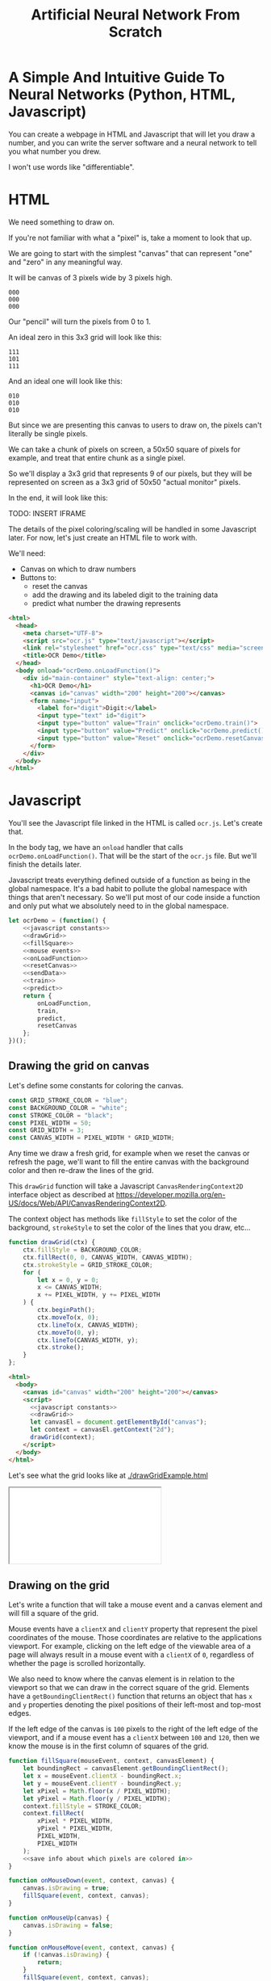 #+TITLE: Artificial Neural Network From Scratch

* A Simple And Intuitive Guide To Neural Networks (Python, HTML, Javascript)

You can create a webpage in HTML and Javascript that will let you draw a number, and you can write the server software and a neural network to tell you what number you drew.

I won't use words like "differentiable".

* HTML

We need something to draw on.

If you're not familiar with what a "pixel" is, take a moment to look that up.

We are going to start with the simplest "canvas" that can represent "one" and "zero" in any meaningful way.

It will be canvas of 3 pixels wide by 3 pixels high.

#+begin_example
000
000
000
#+end_example

Our "pencil" will turn the pixels from 0 to 1.

An ideal zero in this 3x3 grid will look like this:

#+begin_example
111
101
111
#+end_example

And an ideal one will look like this:

#+begin_example
010
010
010
#+end_example

But since we are presenting this canvas to users to draw on, the pixels can't literally be single pixels.

We can take a chunk of pixels on screen, a 50x50 square of pixels for example, and treat that entire chunk as a single pixel.

So we'll display a 3x3 grid that represents 9 of our pixels, but they will be represented on screen as a 3x3 grid of 50x50 "actual monitor" pixels.

In the end, it will look like this:

TODO: INSERT IFRAME

The details of the pixel coloring/scaling will be handled in some Javascript later. For now, let's just create an HTML file to work with.

We'll need:

- Canvas on which to draw numbers
- Buttons to:
  - reset the canvas
  - add the drawing and its labeled digit to the training data
  - predict what number the drawing represents

#+BEGIN_SRC html :tangle ocr.html :mkdirp yes :noweb yes
<html>
  <head>
    <meta charset="UTF-8">
    <script src="ocr.js" type="text/javascript"></script>
    <link rel="stylesheet" href="ocr.css" type="text/css" media="screen" />
    <title>OCR Demo</title>
  </head>
  <body onload="ocrDemo.onLoadFunction()">
    <div id="main-container" style="text-align: center;">
      <h1>OCR Demo</h1>
      <canvas id="canvas" width="200" height="200"></canvas>
      <form name="input">
        <label for="digit">Digit:</label>
        <input type="text" id="digit">
        <input type="button" value="Train" onclick="ocrDemo.train()">
        <input type="button" value="Predict" onclick="ocrDemo.predict()">
        <input type="button" value="Reset" onclick="ocrDemo.resetCanvas()">
      </form>
    </div>
  </body>
</html>
#+END_SRC

* Javascript

You'll see the Javascript file linked in the HTML is called ~ocr.js~. Let's create that.

In the body tag, we have an ~onload~ handler that calls ~ocrDemo.onLoadFunction()~. That will
be the start of the ~ocr.js~ file. But we'll finish the details later.

Javascript treats everything defined outside of a function as being in the global namespace. It's a bad habit to pollute the global namespace with things that aren't necessary. So we'll put most of our code inside a function and only put what we absolutely need to in the global namespace.

#+NAME: ocr.js
#+BEGIN_SRC javascript :tangle ocr.js :noweb no-export
let ocrDemo = (function() {
    <<javascript constants>>
    <<drawGrid>>
    <<fillSquare>>
    <<mouse events>>
    <<onLoadFunction>>
    <<resetCanvas>>
    <<sendData>>
    <<train>>
    <<predict>>
    return {
        onLoadFunction,
        train,
        predict,
        resetCanvas
    };
})();
#+END_SRC

** Drawing the grid on canvas

Let's define some constants for coloring the canvas.

#+BEGIN_SRC javascript :noweb-ref "javascript constants"
const GRID_STROKE_COLOR = "blue";
const BACKGROUND_COLOR = "white";
const STROKE_COLOR = "black";
const PIXEL_WIDTH = 50;
const GRID_WIDTH = 3;
const CANVAS_WIDTH = PIXEL_WIDTH * GRID_WIDTH;
#+END_SRC

Any time we draw a fresh grid, for example when we reset the canvas or refresh the page, we'll want to fill the entire canvas with the background color and then re-draw the lines of the grid.

This ~drawGrid~ function will take a Javascript ~CanvasRenderingContext2D~ interface object as described at https://developer.mozilla.org/en-US/docs/Web/API/CanvasRenderingContext2D.

The context object has methods like ~fillStyle~ to set the color of the background, ~strokeStyle~ to set the color of the lines that you draw, etc...

#+NAME: drawGrid
#+BEGIN_SRC javascript
function drawGrid(ctx) {
    ctx.fillStyle = BACKGROUND_COLOR;
    ctx.fillRect(0, 0, CANVAS_WIDTH, CANVAS_WIDTH);
    ctx.strokeStyle = GRID_STROKE_COLOR;
    for (
        let x = 0, y = 0;
        x <= CANVAS_WIDTH;
        x += PIXEL_WIDTH, y += PIXEL_WIDTH
    ) {
        ctx.beginPath();
        ctx.moveTo(x, 0);
        ctx.lineTo(x, CANVAS_WIDTH);
        ctx.moveTo(0, y);
        ctx.lineTo(CANVAS_WIDTH, y);
        ctx.stroke();
    }
};
#+END_SRC

#+NAME: draw grid example
#+BEGIN_SRC html :tangle drawGridExample.html :noweb no-export
<html>
  <body>
    <canvas id="canvas" width="200" height="200"></canvas>
    <script>
      <<javascript constants>>
      <<drawGrid>>
      let canvasEl = document.getElementById("canvas");
      let context = canvasEl.getContext("2d");
      drawGrid(context);
    </script>
  </body>
</html>
#+END_SRC

Let's see what the grid looks like at [[./drawGridExample.html]]

#+begin_export html
<iframe src="drawGridExample.html"></iframe>
#+end_export

** Drawing on the grid

Let's write a function that will take a mouse event and a canvas element and will fill a square of the grid.

Mouse events have a ~clientX~ and ~clientY~ property that represent the pixel coordinates of the mouse. Those coordinates are relative to the applications viewport. For example, clicking on the left edge of the viewable area of a page will always result in a mouse event with a ~clientX~ of ~0~, regardless of whether the page is scrolled horizontally.

We also need to know where the canvas element is in relation to the viewport so that we can draw in the correct square of the grid. Elements have a ~getBoundingClientRect()~ function that returns an object that has ~x~ and ~y~ properties denoting the pixel positions of their left-most and top-most edges.

If the left edge of the canvas is ~100~ pixels to the right of the left edge of the viewport, and if a mouse event has a ~clientX~ between ~100~ and ~120~, then we know the mouse is in the first column of squares of the grid.

#+NAME: fillSquare
#+BEGIN_SRC javascript :noweb yes
function fillSquare(mouseEvent, context, canvasElement) {
    let boundingRect = canvasElement.getBoundingClientRect();
    let x = mouseEvent.clientX - boundingRect.x;
    let y = mouseEvent.clientY - boundingRect.y;
    let xPixel = Math.floor(x / PIXEL_WIDTH);
    let yPixel = Math.floor(y / PIXEL_WIDTH);
    context.fillStyle = STROKE_COLOR;
    context.fillRect(
        xPixel * PIXEL_WIDTH,
        yPixel * PIXEL_WIDTH,
        PIXEL_WIDTH,
        PIXEL_WIDTH
    );
    <<save info about which pixels are colored in>>
}
#+END_SRC

#+NAME: mouse events
#+BEGIN_SRC javascript
function onMouseDown(event, context, canvas) {
    canvas.isDrawing = true;
    fillSquare(event, context, canvas);
}

function onMouseUp(canvas) {
    canvas.isDrawing = false;
}

function onMouseMove(event, context, canvas) {
    if (!canvas.isDrawing) {
        return;
    }
    fillSquare(event, context, canvas);
}
#+END_SRC

Let's try it out! See [[./mouseEventsExample.html]]

#+BEGIN_SRC html :tangle mouseEventsExample.html :noweb no-export
<html>
  <body>
    <canvas id="canvas" width="200" height="200"></canvas>
    <script>
      <<javascript constants>>
      <<drawGrid>>
      let canvasEl = document.getElementById("canvas");
      let context = canvasEl.getContext("2d");
      drawGrid(context);

      <<fillSquare>>
      <<mouse events>>
      canvasEl.onmousemove = function(event) { onMouseMove(event, context, canvasEl); };
      canvasEl.onmousedown = function(event) { onMouseDown(event, context, canvasEl); };
      canvasEl.onmouseup = function(_) { onMouseUp(canvasEl); };
    </script>
  </body>
</html>
#+END_SRC

We also need a variable to store the information regarding which pixels make up the drawn number.

We can imagine each row in the grid as being a list of values of either ~1~ or ~0~.

If there is ink in the pixel, then the pixel will be represented in the list as ~1~.

If there is no ink coloring the pixel, then the value will be ~0~.

So, if our zero looks like this:

#+begin_example
111
101
111
#+end_example

Then the list representing the first row will be:

#+begin_example
[1, 1, 1]
#+end_example

And the list representing the second row will be:

#+begin_example
[1, 0, 1]
#+end_example

And we can combine each of the three rows into an list of lists:

#+begin_example
[[1, 1, 1],
 [1, 0, 1],
 [1, 1, 1]]
#+end_example

We may eventually need to treat this data in a different structure. But this list of lists is convenient for now.

It will start off empty. Every pixel will have a value of ~0~, representing that there is no "ink" on the canvas. No number has been drawn.

#+BEGIN_SRC javascript :noweb-ref "javascript constants"
let pixelData = [[0, 0, 0],
                 [0, 0, 0],
                 [0, 0, 0]];
#+END_SRC

Along with coloring the square in the grid, we also want to store the information that we colored a particular pixel in our pixelData that we'll later send to a server to either train our model or make a prediction.

#+NAME: save info about which pixels are colored in
#+begin_src javascript
let pixelIndex = yPixel * GRID_WIDTH + xPixel;
pixelData[pixelIndex] = 1;
#+end_src

Now we have everything we need to complete our ~onLoadFunction~. In it, we'll do all our initial one-time setup: draw the grid and establish mouse events.

#+NAME: onLoadFunction
#+BEGIN_SRC javascript :noweb no-export
function onLoadFunction() {
    resetCanvas();
    let canvasEl = document.getElementById("canvas");
    let context = canvasEl.getContext("2d");
    canvasEl.onmousemove = function(event) { onMouseMove(event, context, canvasEl); };
    canvasEl.onmousedown = function(event) { onMouseDown(event, context, canvasEl); };
    canvasEl.onmouseup = function(_) { onMouseUp(canvasEl); };
}
#+END_SRC

For the functionality of clearing the canvas to reset our drawing, we'll simple re-draw the grid and clear out the variable that stores which squares of the grid were colored.

#+NAME: resetCanvas
#+BEGIN_SRC javascript
function resetCanvas() {
    let canvasEl = document.getElementById("canvas");
    let context = canvasEl.getContext("2d");
    let gridSize = Math.pow((CANVAS_WIDTH / PIXEL_WIDTH), 2);
    pixelData = [];
    while (gridSize--) pixelData.push(0);
    console.log(pixelData);
    drawGrid(context);
}
#+END_SRC

** Sending data to the server

#+NAME: server communication
#+BEGIN_SRC javascript
<<sendData>>
<<train>>
<<predict>>
#+END_SRC

#+NAME: sendData
#+BEGIN_SRC javascript
function sendData(path, json) {
    let xhr = new XMLHttpRequest();
    xhr.open("POST", `http://${HOST}:${PORT}/${path}`);
    xhr.onload = function() {
        if (xhr.status == 200) {
            let responseJSON = JSON.parse(xhr.responseText);
            if (responseJSON && responseJSON.type == "predict") {
                alert(`The neural network predicts you wrote a '${responseJSON.result}'`)
            }
        } else {
            alert(`Server returned status ${xhr.status}.`);
        }
    };
    xhr.onerror = function() {
        alert(`Error occured while connecting to server: ${xhr.target.statusText}`);
    };
    let msg = JSON.stringify(json);
    xhr.setRequestHeader("Content-Length", msg.length);
    xhr.setRequestHeader("Connection", "close");
    xhr.send(msg);
}
#+END_SRC

#+NAME: train
#+BEGIN_SRC javascript
function train() {
    let digitValue = document.getElementById("digit").value;
    if (!digitValue.match(/^\d/)) {
        alert("Please type and draw a digit in order to train the network.");
        return;
    }
    let json = {
        image: pixelData,
        label: digitValue
    };
    sendData("train", json);
}
#+END_SRC

#+NAME: predict
#+BEGIN_SRC javascript
function predict() {
    if (pixelData.indexOf(1) < 0) {
        alert("Please draw a digit in order to use prediction.");
    } else {
        let json = {
            image: pixelData,
        };
        sendData("predict", json);
    }
}
#+END_SRC

* Neural Network Code

#+begin_src javascript :tangle neuralNetwork.js
const INPUT_NODE_COUNT = 9; // 1 input node for each pixel
const HIDDEN_NODE_COUT = 6; // chosen relatively arbitrarily
const OUTPUT_NODE_COUNT = 2; // 0 or 1

const IDEAL_ZERO = [[1, 1, 1],
                    [1, 0, 1],
                    [1, 1, 1]];

const IDEAL_ONE  = [[0, 1, 0],
                    [0, 1, 0],
                    [0, 1, 0]];

// Weights should be initialized to random values.
let weights = [[0, 0, 0],
               [0, 0, 0],
               [0, 0, 0]];

function flatten(grid) {
  return Array.prototype.concat.apply([], grid);
}

function inputVectorDotProductWeightsMatrix(inputs, weights) {
  let result = [];
  inputs.reduce((runningSum, currentInputValue, weightsIndex) => {
    return runningSum + (currentInputValue * weights[weightsIndex][inputIndex]);
  }, 0)
}

let neural_network = OCRNeuralNetwork(
  INPUT_NODE_COUNT,
  HIDDEN_NODE_COUNT,
  OUTPUT_NODE_COUNT,
  "neuralNetwork.json"
)
#+end_src


* Python Server

#+BEGIN_SRC python :tangle server.py
import http.server
import json
import numpy as np
from functools import partial

import nn

HOST_NAME = "localhost"
PORT_NUMBER = 8888
INPUT_NODE_COUNT = 784
HIDDEN_NODE_COUNT = 40
OUTPUT_NODE_COUNT = 10

neural_network = nn.OCRNeuralNetwork(
    INPUT_NODE_COUNT,
    HIDDEN_NODE_COUNT,
    OUTPUT_NODE_COUNT,
    "neural_network.json"
)


class JSONHandler(http.server.SimpleHTTPRequestHandler):
    def do_POST(self):
        response_code = 200
        response = ""
        content_len = int(self.headers.get("Content-Length", 0))
        content = self.rfile.read(content_len)
        payload = json.loads(content)
        if self.path == "/train":
            neural_network.back_propagate(np.array(payload["image"]), int(payload["label"]))
            response_code = 200
        elif self.path == "/predict":
            response_code = 200
            predictions = neural_network.predict(np.array(payload["image"]))
            print(predictions)
            prediction = max(predictions)
            response = {"type": "predict", "result": predictions.tolist().index(prediction)}
        elif self.path == "/initialize":
            response_code = 200
            neural_network.initialize()
        else:
            response_code = 404
        self.send_response(response_code)
        self.send_header("Content-Type", "application/json")
        self.end_headers()
        if response:
            self.wfile.write(json.dumps(response).encode("utf-8"))

def main():
    print(f"Serving HTTP on {HOST_NAME} port {PORT_NUMBER}")
    httpd = http.server.HTTPServer((HOST_NAME, PORT_NUMBER), partial(JSONHandler, directory="."))
    try:
        httpd.serve_forever()
    except KeyboardInterrupt:
        pass
    else:
        print("Unexpected server exception occurred.")
    finally:
        httpd.server_close()

if __name__ == "__main__":
    main()
#+END_SRC

* Neural Network

** Requirements

Numpy is the only external requirement we'll need.

Numpy provides some useful functions for operating on 2-dimensional arrays, like the data structure behind our pixels that stores which pixels are "drawn" and which are "empty" as part of the handwritten "1" or "0".

#+BEGIN_SRC plaintext :tangle requirements.txt
numpy
#+END_SRC

** What is an Artificial Neural Network?

*** The "Model" *is* the weights...

** Implementing a single Perceptron

** How to tell if data is linealy seperable?

*** XOR example

** Backpropagation
:PROPERTIES:
:header-args:python: :session *backpropagation*
:END:

I want this code to be perfectly repeatable. But since we'll be initializing some random numbers, you're results might vary if you try to run this code. Therefore, let's give Numpy a specific seed for its random number generation so that we all get the same "random" numbers.

#+begin_src python :results none :noweb yes
<<imports>>
<<helpers>>
random_state = RandomState(MT19937(SeedSequence(42)))
#+end_src

We want to predict whether a number is ~0~ or ~1~.

Input is a 3x3 grid. 9 values.

#+begin_src python :results output :noweb yes
ideal_zero = flatten([[1, 1, 1],
                      [1, 0, 1],
                      [1, 1, 1]])
ideal_one  = flatten([[0, 1, 0],
                      [0, 1, 0],
                      [0, 1, 0]])

# Truncated to 2 decimal places for nicer printing for examples.
vector_round = np.vectorize(round)
random_state = RandomState(MT19937(SeedSequence(42)))
weights = vector_round(random_state.rand(2, 9), 2)

# Given the above, we want to adjust our weights such that:
#
# np.dot(weights, ideal_zero) == [1, 0]
# and
# np.dot(weights, ideal_one) == [0, 1]
#
# Or, more accurately...
# prediction = np.dot(weights, ideal_zero)
# prediction.index(max(prediction)) == 0
# prediction = np.dot(weights, ideal_zero)
# prediction.index(max(prediction)) == 1
print(f"Ideal zero: {ideal_zero}")
print(f"Ideal one:  {ideal_one}")
print(f"Weights (random):\n{weights}")
print(f"Zero prediction: {np.dot(weights, ideal_zero)}")
print(f"One prediction:  {np.dot(weights, ideal_one)}")
#+end_src

#+RESULTS:
: Ideal zero: [1 1 1 1 0 1 1 1 1]
: Ideal one:  [0 1 0 0 1 0 0 1 0]
: Weights (random):
: [[0.54 0.62 0.06 0.81 0.86 0.63 0.68 0.68 0.48]
:  [0.73 0.16 0.73 0.22 0.7  0.96 0.28 0.71 0.89]]
: Zero prediction: [4.5  4.68]
: One prediction:  [2.16 1.57]

How can we adjust our weights so that ~np.dot(weigts, ideal_zero)~ is closer to ~[1, 0]~ than ~[0, 1]~?

We could hardcode some weights and get pretty close.

#+begin_src python :results output
hardcoded_weights = np.array([[0.2, 0.0, 0.2, 0.2, 0.0, 0.2, 0.2, 0.0, 0.2],
                              [0.0, 0.1, 0.0, 0.0, 0.9, 0.0, 0.0, 0.1, 0.0]])
print(f"Zero prediction: {np.dot(hardcoded_weights, ideal_zero)}")
print(f"One prediction:  {np.dot(hardcoded_weights, ideal_one)}")
#+end_src

#+RESULTS:
: Zero prediction: [1.2 0.2]
: One prediction:  [0.  1.1]

This gets us pretty close and is very intuitive.

If we provide weight such that the output neuron for ~1~ gets a value clse to one when the middle pixel is "on", then that gets us close to one.

How do we programatically find the optimal values for those weights?

Well, first we need to know how far away each value in that vector is from our ideal value so that we know which way we need to go.

The function that tells us that is known as the "cost" function.

#+begin_src python :results output
def errors(calculated_values, target_values):
    return target_values - calculated_values

random_state = RandomState(MT19937(SeedSequence(42)))
weights = vector_round(random_state.rand(2, 9), 2)

result_of_zero = np.dot(weights, ideal_zero)
expected_zero_output = np.array([1, 0])
errors_of_zero = errors(result_of_zero, expected_zero_output)
print(f"Result of zero: {result_of_zero}")
print(f"Ideal zero:     {expected_zero_output}")
print(f"Cost of zeros:  {errors_of_zero}")

result_of_one = np.dot(weights, ideal_one)
expected_one_output = np.array([0, 1])
errors_of_one = errors(result_of_one, expected_one_output)
print(f"Result of one: {result_of_one}")
print(f"Ideal one:     {expected_one_output}")
print(f"Cost of ones:  {errors_of_one}")
#+end_src

#+RESULTS:
: Result of zero: [4.5  4.68]
: Ideal zero:     [1 0]
: Cost of zeros:  [-3.5  -4.68]
: Result of one: [2.16 1.57]
: Ideal one:     [0 1]
: Cost of ones:  [-2.16 -0.57]

This tells us something. It tells us how far off our results are. We don't know what to do with that yet. But at least we have a programatic way to quantify "We need to lower the value of the 'zero' output node twice as much as we need to lower the value of the 'one' output node."

We know we want to adjust our weights so that our prediction gets closer.

We don't know whether to adjust our weights up or down. And we don't know by how much.

Let's just pick a weight and adjust it up and see what happens. If our prediction gets more accurate, we know we're on the right track. If it gets less accurate, then we can simply move the other direction.

#+begin_src python :results output
print(weights)
derivative_of_zero = np.dot(errors_of_zero.reshape(-1, 1), ideal_zero.reshape(1, -1))
print(derivative_of_zero)
derivative_of_one = np.dot(errors_of_one.reshape(-1, 1), ideal_one.reshape(1, -1))
print(derivative_of_one)
#+end_src

#+RESULTS:
: [[0.54 0.62 0.06 0.81 0.86 0.63 0.68 0.68 0.48]
:  [0.73 0.16 0.73 0.22 0.7  0.96 0.28 0.71 0.89]]
: [[-3.5  -3.5  -3.5  -3.5   0.   -3.5  -3.5  -3.5  -3.5 ]
:  [-4.68 -4.68 -4.68 -4.68  0.   -4.68 -4.68 -4.68 -4.68]]
: [[ 0.   -2.16  0.    0.   -2.16  0.    0.   -2.16  0.  ]
:  [ 0.   -0.57  0.    0.   -0.57  0.    0.   -0.57  0.  ]]

We have values that we can use to update our weights. Let's see what happens when we do that.

#+begin_src python :results output
LEARNING_RATE = 0.1
weights_trained_once = weights * derivative_of_zero * LEARNING_RATE
print((hardcoded_weights - weights).sum())
print((hardcoded_weights - weights_trained_once).sum())
#+end_src

#+RESULTS:
: -8.440000000000001
: 6.065240000000001

We are closer to our ideal hardcoded weights. Let's train it again.

#+begin_src python :results output
result_of_zero_after_training_once = np.dot(weights_trained_once, ideal_zero)
errors_of_zero_after_training_once = errors(
    result_of_zero_after_training_once,
    expected_zero_output
)
print(f"Result of zero: {result_of_zero_after_training_once}")
print(f"Ideal zero:     {expected_zero_output}")
print(f"Cost of zeros after no training:    {errors_of_zero}")
print(f"Cost of zeros after training once:  {errors_of_zero_after_training_once}")

derivative_of_zero_after_training_once = np.dot(
    errors_of_zero_after_training_once.reshape(-1, 1),
    ideal_zero.reshape(1, -1)
)
weights_trained_twice = (
    weights
    ,* derivative_of_zero_after_training_once
    ,* LEARNING_RATE
)

result_of_zero_after_training_twice = np.dot(weights_trained_twice, ideal_zero)
errors_of_zero_after_training_twice = errors(
    result_of_zero_after_training_twice,
    expected_zero_output
)
print(f"Result of zero: {result_of_zero_after_training_twice}")
print(f"Ideal zero:     {expected_zero_output}")
print(f"Total error after no training:    {errors_of_zero.sum()}")
print(f"Total error after training once:  {errors_of_zero_after_training_once.sum()}")
print(f"Total error after training twice: {errors_of_zero_after_training_twice.sum()}")
#+end_src

#+begin_src python :results output
print(f"Weights: \n{vector_round(weights_trained_twice, 2)}\n")
#+end_src

#+RESULTS:
: Weights:
: [[0.14 0.16 0.02 0.21 0.   0.16 0.18 0.18 0.12]
:  [0.16 0.04 0.16 0.05 0.   0.21 0.06 0.16 0.19]]


#+begin_src python :results output
def cost(calculated, target):
    return (calculated - target) ** 2

def cost_prime(weights, inputs, target):
    return 2 * np.dot(weights, inputs) - 2 * target

adjustment = np.dot(weights.T, errors_of_one)
new_weights = weights + 0.1 * weights * adjustment
new_weights = np.array(vector_round(new_weights, 2))
print(weights)
print(new_weights)
print(np.array(hardcoded_weights))
#+end_src

*** Imports
#+begin_src python :noweb-ref imports :results none
import numpy as np
from numpy.random import MT19937

from numpy.random import RandomState, SeedSequence
#+end_src

*** Helper

#+begin_src python :noweb-ref helpers :results none
def flatten(l):
    result = []
    for x in l:
        if not isinstance(x, list):
            result.append(x)
        else:
            result.extend(flatten(x))
    return np.array(result)
#+end_src

** MNIST OCR Neural Network

~np.random.rand~ creates a matrix of random values between [0, 1). The arguments passed are the sizes of each dimension. ~np.random.rand(2, 3)~ will create a 2x3 matrix of random values.

Each dimension is a numpy array. Numpy arrays behave uniquely with math operators in that the operation is performed on each element of the array.

So ~x~ in the generator below will be a numpy array that looks like ~[0.13328, 0.83111, ...]~ and multiplying ~x~ by ~0.12~ will multiply every element in that numpy array by ~0.12~. The generator is operating on each row and the math operations are operating on each element in the row.

#+NAME: define initialize random weights
#+BEGIN_SRC python
def _initialize_random_weights(self, size_in, size_out):
    """
    Creates a matrix with `size_out` rows and `size_in` columns.
    Values will be randomized between -0.06 and 0.06.
    """
    return np.random.rand(size_in, size_out) * 0.12 - 0.06
#+END_SRC


#+BEGIN_SRC python :noweb yes :tangle nn.py
import csv
from collections import namedtuple
import math
import random
import os
import json
import numpy as np

def initialize_mnist(neural_network, training_count=1000):
    with open("mnist_train.csv", "rb") as f:
        data_matrix = np.loadtxt(f, delimiter=",", skiprows=1)
    data_labels = data_matrix[:,0].astype(int)
    data_values = data_matrix[:,1:]
    data_values = np.where(data_values > 180, 1, 0)
    pool = list(zip(data_values, data_labels))
    random.shuffle(pool)
    for value, label in pool[:training_count]:
        neural_network.back_propagate(value, label)

class OCRNeuralNetwork:
    LEARNING_RATE = 0.2
    NEURAL_NETWORK_FILE_PATH = "neural_network.json"
    def __init__(
            self,
            num_input_nodes,
            num_hidden_nodes,
            num_output_nodes,
            load_from_file=None
    ):
        self.num_input_nodes = num_input_nodes
        self.num_hidden_nodes = num_hidden_nodes
        self.num_output_nodes = num_output_nodes
        self.__sigmoid = np.vectorize(self._sigmoid_scalar)
        self.__sigmoid_prime = np.vectorize(self._sigmoid_prime_scalar)
        if load_from_file is None:
            self.theta1 = self._initialize_random_weights(num_input_nodes, num_hidden_nodes)
            self.theta2 = self._initialize_random_weights(num_hidden_nodes, num_output_nodes)
            self.input_layer_bias = np.random.rand(num_hidden_nodes) * 0.12 - 0.06
            self.hidden_layer_bias = np.random.rand(num_output_nodes) * 0.12 - 0.06
        else:
            self.load(load_from_file)

    <<define initialize random weights>>

    def sigmoid(self, z):
        return self.__sigmoid(np.clip(z, -100, 100))

    def _sigmoid_scalar(self, z):
        """Activation function."""
        return 1 / (1 + math.e ** -z)

    def sigmoid_prime(self, z):
        return self.__sigmoid_prime(np.clip(z, -100, 100))

    def _sigmoid_prime_scalar(self, z):
        return self.sigmoid(z) * (1 - self.sigmoid(z))

    def initialize(self):
        with open("simple_train.csv", "rb") as f:
            data_matrix = np.loadtxt(f, delimiter=",", skiprows=1)
        data_labels = data_matrix[:1000,0]
        data_matrix = data_matrix[:1000,1:]
        # data_matrix = np.where(data_matrix > 160, 1, 0)
        data_with_labels = list(zip(data_matrix, data_labels))
        for data, label in random.choices(data_with_labels, k=1000):
            self.back_propagate(data, int(label))

    def forward_propagate(self, input_vals):
        input_vals = np.array(input_vals)
        y1 = np.dot(input_vals, self.theta1)
        y1 += self.input_layer_bias
        y1 = self.sigmoid(y1)

        y2 = np.dot(y1, self.theta2)
        y2 += self.hidden_layer_bias
        y2 = self.sigmoid(y2)
        return y2

    def predict(self, test):
        output_node_vals = self.forward_propagate(test)
        return output_node_vals

    def back_propagate(self, input_data, data_label):
        # Step 1. Forward propagate, saving the intermediate values
        # that we'll need for the backprop partial derivative formula later.

        # Save off this pre-activation value. We need it later.
        hidden_layer_pre_activations = (
            np.dot(input_data, self.theta1)
            + self.input_layer_bias
        )
        hidden_layer_activations = self.sigmoid(hidden_layer_pre_activations)

        output_layer_pre_activations = (
            np.dot(hidden_layer_activations, self.theta2)
            + self.hidden_layer_bias
        )
        output_layer_activations = self.sigmoid(output_layer_pre_activations)
        self.output_layer_activations = output_layer_activations

        # Step 2. Back propagate.
        target_values = np.zeros(self.num_output_nodes)
        target_values[data_label] = 1


        # 1 x num_output_nodes
        errors_of_output_layer = output_layer_activations - target_values
        self.errors = errors_of_output_layer

        # num_output_nodes x num_hidden_nodes
        # same dimensions as weights
        rate_of_change_of_error_with_respect_to_final_weights = np.dot(
            (
                errors_of_output_layer
                ,* self.sigmoid_prime(output_layer_pre_activations)
            ).reshape(-1, 1),
            hidden_layer_activations.reshape(1, -1)
        ).T
        self.rate_of_change_of_error_with_respect_to_final_weights = (
            rate_of_change_of_error_with_respect_to_final_weights
        )

        # 1 x num_hidden_nodes
        errors_of_hidden_layer = np.dot(
            errors_of_output_layer
            ,* self.sigmoid_prime(output_layer_pre_activations),
            self.theta2.T
        )
        self.errors_of_hidden_layer = errors_of_hidden_layer
        # num_hidden_nodes x num_input_nodes
        # same dimensions as weights
        rate_of_change_of_error_with_respect_to_first_weights = (
            (
                errors_of_hidden_layer  # 1 x num_hidden_nodes
                ,* self.sigmoid_prime(hidden_layer_pre_activations)  # 1 x num_hidden_nodes
            ).reshape(-1, 1)  # num_hidden_nodes x 1
            ,* input_data.reshape(1, -1)  # 1 x num_input_nodes
        ).T

        self.theta2 -= (
            self.LEARNING_RATE
            ,* rate_of_change_of_error_with_respect_to_final_weights
        )
        self.hidden_layer_bias -= errors_of_output_layer * self.LEARNING_RATE
        self.theta1 -= (
            self.LEARNING_RATE
            ,* rate_of_change_of_error_with_respect_to_first_weights
        )
        self.input_layer_bias -= errors_of_hidden_layer * self.LEARNING_RATE

    def save(self, filepath=None):
        """
        We need to work with Numpy "array" types, but the `json` library
        that we use to serialize/deserialize doesn't know about Numpy types.
        So, we serialize things as regular python types, like lists, and then
        deserialize them the same way, and then convert them back to Numpy types.
        """
        json_neural_network = {
            "theta1": self.theta1.tolist(),
            "theta2": self.theta2.tolist(),
            "bias1": self.input_layer_bias.tolist(),
            "bias2": self.hidden_layer_bias.tolist(),
        }
        filepath = filepath or self.NEURAL_NETWORK_FILE_PATH
        with open(filepath, "w") as f:
            json.dump(json_neural_network, f)

    def load(self, filepath):
        """
        We need to work with Numpy "array" types, but the `json` library
        that we use to serialize/deserialize doesn't know about Numpy types.
        So, we serialize things as regular python types, like lists, and then
        deserialize them the same way, and then convert them back to Numpy types.
        """
        if not os.path.isfile(filepath):
            return
        with open(filepath) as f:
            neural_network = json.load(f)
        self.theta1 = np.array(neural_network["theta1"])
        self.theta2 = np.array(neural_network["theta2"])
        self.input_layer_bias = np.array(neural_network["bias1"])
        self.hidden_layer_bias = np.array(neural_network["bias2"])
#+END_SRC
